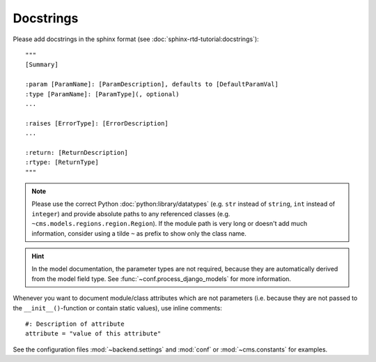 Docstrings
----------

Please add docstrings in the sphinx format (see :doc:`sphinx-rtd-tutorial:docstrings`)::

    """
    [Summary]

    :param [ParamName]: [ParamDescription], defaults to [DefaultParamVal]
    :type [ParamName]: [ParamType](, optional)
    ...

    :raises [ErrorType]: [ErrorDescription]
    ...

    :return: [ReturnDescription]
    :rtype: [ReturnType]
    """


.. Note::

    Please use the correct Python :doc:`python:library/datatypes` (e.g. ``str`` instead of ``string``, ``int`` instead
    of ``integer``) and provide absolute paths to any referenced classes (e.g. ``~cms.models.regions.region.Region``).
    If the module path is very long or doesn't add much information, consider using a tilde ``~`` as prefix to show only
    the class name.

.. Hint::

    In the model documentation, the parameter types are not required, because they are automatically derived from the
    model field type. See :func:`~conf.process_django_models` for more information.

Whenever you want to document module/class attributes which are not parameters (i.e. because they are not passed to the
``__init__()``-function or contain static values), use inline comments::

    #: Description of attribute
    attribute = "value of this attribute"

See the configuration files :mod:`~backend.settings` and :mod:`conf` or :mod:`~cms.constants` for examples.
